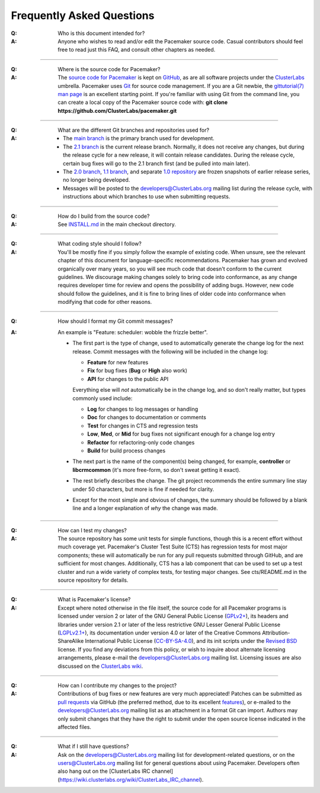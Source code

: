 Frequently Asked Questions
--------------------------

:Q: Who is this document intended for?

:A: Anyone who wishes to read and/or edit the Pacemaker source code.
    Casual contributors should feel free to read just this FAQ, and
    consult other chapters as needed.

----

.. index::
   single: download
   single: source code
   single: git
   single: git; GitHub

:Q: Where is the source code for Pacemaker?
:A: The `source code for Pacemaker <https://github.com/ClusterLabs/pacemaker>`_ is
    kept on `GitHub <https://github.com/>`_, as are all software projects under the
    `ClusterLabs <https://github.com/ClusterLabs>`_ umbrella. Pacemaker uses
    `Git <https://git-scm.com/>`_ for source code management. If you are a Git newbie,
    the `gittutorial(7) man page <http://schacon.github.io/git/gittutorial.html>`_
    is an excellent starting point. If you're familiar with using Git from the
    command line, you can create a local copy of the Pacemaker source code with:
    **git clone https://github.com/ClusterLabs/pacemaker.git**

----

.. index::
   single: git; branch

:Q: What are the different Git branches and repositories used for?
:A: * The `main branch <https://github.com/ClusterLabs/pacemaker/tree/main>`_
      is the primary branch used for development.
    * The `2.1 branch <https://github.com/ClusterLabs/pacemaker/tree/2.1>`_ is
      the current release branch. Normally, it does not receive any changes, but
      during the release cycle for a new release, it will contain release
      candidates. During the release cycle, certain bug fixes will go to the
      2.1 branch first (and be pulled into main later).
    * The `2.0 branch <https://github.com/ClusterLabs/pacemaker/tree/2.0>`_,
      `1.1 branch <https://github.com/ClusterLabs/pacemaker/tree/1.1>`_,
      and separate
      `1.0 repository <https://github.com/ClusterLabs/pacemaker-1.0>`_
      are frozen snapshots of earlier release series, no longer being developed.
    * Messages will be posted to the
      `developers@ClusterLabs.org <https://lists.ClusterLabs.org/mailman/listinfo/developers>`_
      mailing list during the release cycle, with instructions about which
      branches to use when submitting requests.

----

:Q: How do I build from the source code?
:A: See `INSTALL.md <https://github.com/ClusterLabs/pacemaker/blob/main/INSTALL.md>`_
    in the main checkout directory.

----

:Q: What coding style should I follow?
:A: You'll be mostly fine if you simply follow the example of existing code.
    When unsure, see the relevant chapter of this document for language-specific
    recommendations. Pacemaker has grown and evolved organically over many years,
    so you will see much code that doesn't conform to the current guidelines. We
    discourage making changes solely to bring code into conformance, as any change
    requires developer time for review and opens the possibility of adding bugs.
    However, new code should follow the guidelines, and it is fine to bring lines
    of older code into conformance when modifying that code for other reasons.

----

.. index::
   single: git; commit message

:Q: How should I format my Git commit messages?
:A: An example is "Feature: scheduler: wobble the frizzle better".
   
    * The first part is the type of change, used to automatically generate the
      change log for the next release. Commit messages with the following will
      be included in the change log:

      * **Feature** for new features
      * **Fix** for bug fixes (**Bug** or **High** also work)
      * **API** for changes to the public API

      Everything else will *not* automatically be in the change log, and so
      don't really matter, but types commonly used include:

      * **Log** for changes to log messages or handling
      * **Doc** for changes to documentation or comments
      * **Test** for changes in CTS and regression tests
      * **Low**, **Med**, or **Mid** for bug fixes not significant enough for a
        change log entry
      * **Refactor** for refactoring-only code changes
      * **Build** for build process changes
    
    * The next part is the name of the component(s) being changed, for example,
      **controller** or **libcrmcommon** (it's more free-form, so don't sweat
      getting it exact).
    
    * The rest briefly describes the change. The git project recommends the
      entire summary line stay under 50 characters, but more is fine if needed
      for clarity.
      
    * Except for the most simple and obvious of changes, the summary should be
      followed by a blank line and a longer explanation of *why* the change was
      made.  

----

:Q: How can I test my changes?
:A: The source repository has some unit tests for simple functions, though this
    is a recent effort without much coverage yet. Pacemaker's Cluster Test
    Suite (CTS) has regression tests for most major components; these will
    automatically be run for any pull requests submitted through GitHub, and
    are sufficient for most changes. Additionally, CTS has a lab component that
    can be used to set up a test cluster and run a wide variety of complex
    tests, for testing major changes. See cts/README.md in the source
    repository for details.

----

.. index:: license

:Q: What is Pacemaker's license?
:A: Except where noted otherwise in the file itself, the source code for all
    Pacemaker programs is licensed under version 2 or later of the GNU General
    Public License (`GPLv2+ <https://www.gnu.org/licenses/gpl-2.0.html>`_), its
    headers and libraries under version 2.1 or later of the less restrictive
    GNU Lesser General Public License
    (`LGPLv2.1+ <https://www.gnu.org/licenses/lgpl-2.1.html>`_),
    its documentation under version 4.0 or later of the
    Creative Commons Attribution-ShareAlike International Public License
    (`CC-BY-SA-4.0 <https://creativecommons.org/licenses/by-sa/4.0/legalcode>`_),
    and its init scripts under the
    `Revised BSD <https://opensource.org/licenses/BSD-3-Clause>`_ license. If you find
    any deviations from this policy, or wish to inquire about alternate licensing
    arrangements, please e-mail the
    `developers@ClusterLabs.org <https://lists.ClusterLabs.org/mailman/listinfo/developers>`_
    mailing list. Licensing issues are also discussed on the
    `ClusterLabs wiki <https://wiki.ClusterLabs.org/wiki/License>`_.

----

:Q: How can I contribute my changes to the project?
:A: Contributions of bug fixes or new features are very much appreciated!
    Patches can be submitted as
    `pull requests <https://help.github.com/en/github/collaborating-with-issues-and-pull-requests/about-pull-requests>`_
    via GitHub (the preferred method, due to its excellent
    `features <https://github.com/features/>`_), or e-mailed to the
    `developers@ClusterLabs.org <https://lists.ClusterLabs.org/mailman/listinfo/developers>`_
    mailing list as an attachment in a format Git can import. Authors may only
    submit changes that they have the right to submit under the open source
    license indicated in the affected files.

----

.. index:: mailing list

:Q: What if I still have questions?
:A: Ask on the
    `developers@ClusterLabs.org <https://lists.ClusterLabs.org/mailman/listinfo/developers>`_
    mailing list for development-related questions, or on the
    `users@ClusterLabs.org <https://lists.ClusterLabs.org/mailman/listinfo/users>`_
    mailing list for general questions about using Pacemaker.
    Developers often also hang out on the
    [ClusterLabs IRC channel](https://wiki.clusterlabs.org/wiki/ClusterLabs_IRC_channel).
